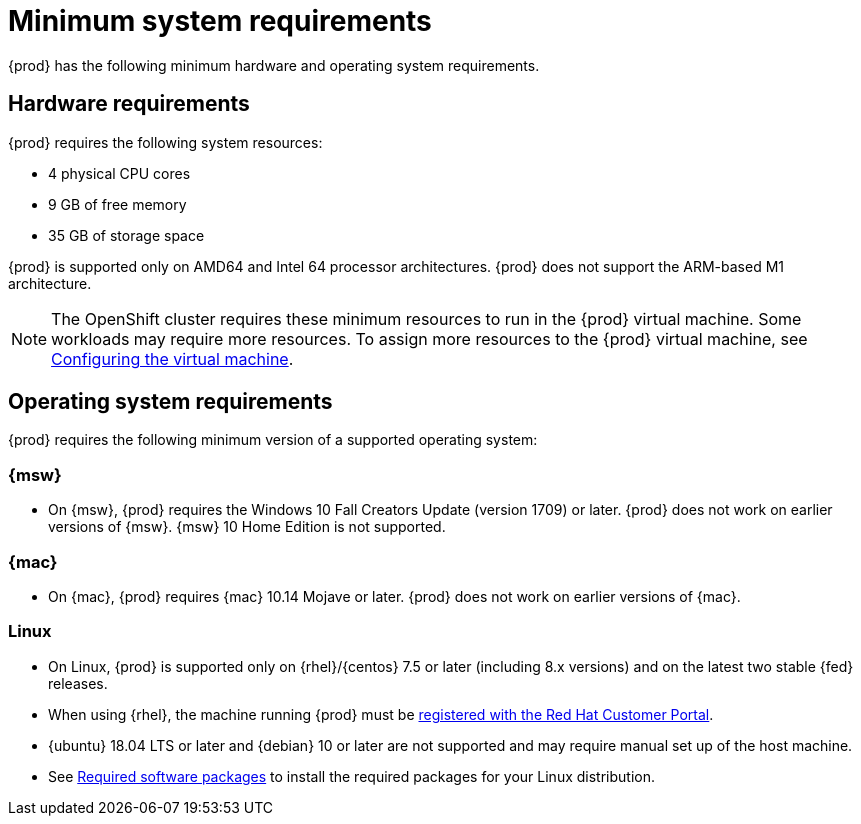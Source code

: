 [id="minimum-system-requirements_{context}"]
= Minimum system requirements

{prod} has the following minimum hardware and operating system requirements.

[id="minimum-system-requirements-hardware_{context}"]
== Hardware requirements

{prod} requires the following system resources:

* 4 physical CPU cores
* 9 GB of free memory
* 35 GB of storage space

{prod} is supported only on AMD64 and Intel 64 processor architectures.
{prod} does not support the ARM-based M1 architecture.

[NOTE]
====
The OpenShift cluster requires these minimum resources to run in the {prod} virtual machine.
Some workloads may require more resources.
To assign more resources to the {prod} virtual machine, see link:{crc-gsg-url}#configuring-the-virtual-machine_gsg[Configuring the virtual machine].
====

[id="minimum-system-requirements-operating-system_{context}"]
== Operating system requirements

{prod} requires the following minimum version of a supported operating system:

=== {msw}

* On {msw}, {prod} requires the Windows 10 Fall Creators Update (version 1709) or later.
{prod} does not work on earlier versions of {msw}.
{msw} 10 Home Edition is not supported.

=== {mac}

* On {mac}, {prod} requires {mac} 10.14 Mojave or later.
{prod} does not work on earlier versions of {mac}.

=== Linux

* On Linux, {prod} is supported only on {rhel}/{centos} 7.5 or later (including 8.x versions) and on the latest two stable {fed} releases.
* When using {rhel}, the machine running {prod} must be link:https://access.redhat.com/solutions/253273[registered with the Red Hat Customer Portal].
* {ubuntu} 18.04 LTS or later and {debian} 10 or later are not supported and may require manual set up of the host machine.
* See link:{crc-gsg-url}#required-software-packages_gsg[Required software packages] to install the required packages for your Linux distribution.
